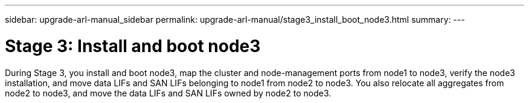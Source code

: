 ---
sidebar: upgrade-arl-manual_sidebar
permalink: upgrade-arl-manual/stage3_install_boot_node3.html
summary:
---

= Stage 3:  Install and boot node3
:hardbreaks:
:nofooter:
:icons: font
:linkattrs:
:imagesdir: ./media/

[.lead]
// COPIED FROM 9.8 GUIDE...CHECK FOR REUSE, THEN REMOVE THIS COMMENT
During Stage 3, you install and boot node3, map the cluster and node-management ports from node1 to node3, verify the node3 installation, and move data LIFs and SAN LIFs belonging to node1 from node2 to node3.  You also relocate all aggregates from node2 to node3, and move the data LIFs and SAN LIFs owned by node2 to node3.

.Steps
// add links to subsections.
